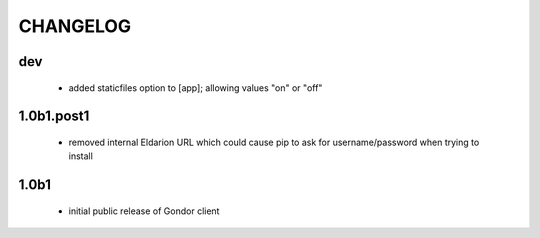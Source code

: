 =========
CHANGELOG
=========

dev
===

 * added staticfiles option to [app]; allowing values "on" or "off"


1.0b1.post1
===========

 * removed internal Eldarion URL which could cause pip to ask for
   username/password when trying to install


1.0b1
=====

 * initial public release of Gondor client
